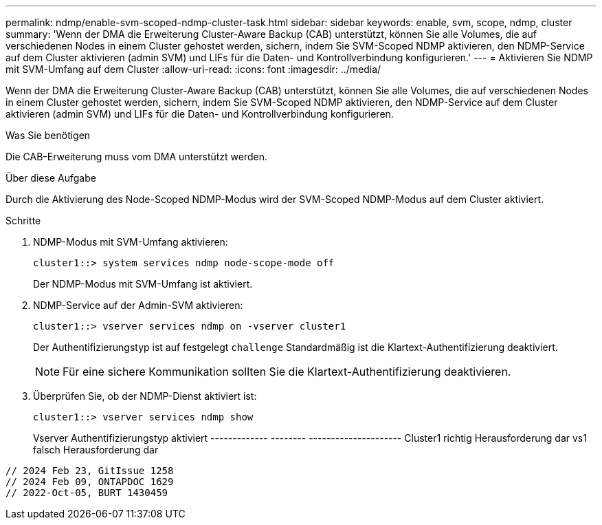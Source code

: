 ---
permalink: ndmp/enable-svm-scoped-ndmp-cluster-task.html 
sidebar: sidebar 
keywords: enable, svm, scope, ndmp, cluster 
summary: 'Wenn der DMA die Erweiterung Cluster-Aware Backup (CAB) unterstützt, können Sie alle Volumes, die auf verschiedenen Nodes in einem Cluster gehostet werden, sichern, indem Sie SVM-Scoped NDMP aktivieren, den NDMP-Service auf dem Cluster aktivieren (admin SVM) und LIFs für die Daten- und Kontrollverbindung konfigurieren.' 
---
= Aktivieren Sie NDMP mit SVM-Umfang auf dem Cluster
:allow-uri-read: 
:icons: font
:imagesdir: ../media/


[role="lead"]
Wenn der DMA die Erweiterung Cluster-Aware Backup (CAB) unterstützt, können Sie alle Volumes, die auf verschiedenen Nodes in einem Cluster gehostet werden, sichern, indem Sie SVM-Scoped NDMP aktivieren, den NDMP-Service auf dem Cluster aktivieren (admin SVM) und LIFs für die Daten- und Kontrollverbindung konfigurieren.

.Was Sie benötigen
Die CAB-Erweiterung muss vom DMA unterstützt werden.

.Über diese Aufgabe
Durch die Aktivierung des Node-Scoped NDMP-Modus wird der SVM-Scoped NDMP-Modus auf dem Cluster aktiviert.

.Schritte
. NDMP-Modus mit SVM-Umfang aktivieren:
+
[source, cli]
----
cluster1::> system services ndmp node-scope-mode off
----
+
Der NDMP-Modus mit SVM-Umfang ist aktiviert.

. NDMP-Service auf der Admin-SVM aktivieren:
+
[source, cli]
----
cluster1::> vserver services ndmp on -vserver cluster1
----
+
Der Authentifizierungstyp ist auf festgelegt `challenge` Standardmäßig ist die Klartext-Authentifizierung deaktiviert.

+
[NOTE]
====
Für eine sichere Kommunikation sollten Sie die Klartext-Authentifizierung deaktivieren.

====
. Überprüfen Sie, ob der NDMP-Dienst aktiviert ist:
+
[source, cli]
----
cluster1::> vserver services ndmp show
----
+
Vserver Authentifizierungstyp aktiviert
------------- -------- ---------------------
Cluster1 richtig Herausforderung dar
vs1 falsch Herausforderung dar



[listing]
----

// 2024 Feb 23, GitIssue 1258
// 2024 Feb 09, ONTAPDOC 1629
// 2022-Oct-05, BURT 1430459
----